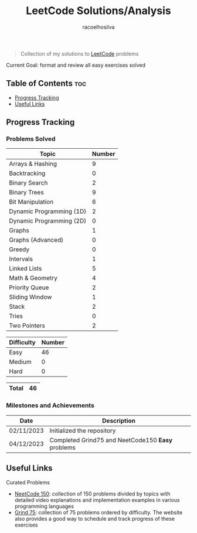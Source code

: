 #+TITLE: LeetCode Solutions/Analysis
#+AUTHOR: racoelhosilva
#+DESCRIPTION: Collection of my solutions to LeetCode problems
#+STARTUP: showeverything

#+BEGIN_QUOTE
Collection of my solutions to [[https://leetcode.com/racoelhosilva/][LeetCode]] problems
#+END_QUOTE
**** Current Goal: format and review all easy exercises solved

** Table of Contents :toc:
  - [[#progress-tracking][Progress Tracking]]
  - [[#useful-links][Useful Links]]

** Progress Tracking

*** Problems Solved


|--------------------------+--------|
| Topic                    | Number |
|--------------------------+--------|
| Arrays & Hashing         |      9 |
| Backtracking             |      0 |
| Binary Search            |      2 |
| Binary Trees             |      9 |
| Bit Manipulation         |      6 |
| Dynamic Programming (1D) |      2 |
| Dynamic Programming (2D) |      0 |
| Graphs                   |      1 |
| Graphs (Advanced)        |      0 |
| Greedy                   |      0 |
| Intervals                |      1 |
| Linked Lists             |      5 |
| Math & Geometry          |      4 |
| Priority Queue           |      2 |
| Sliding Window           |      1 |
| Stack                    |      2 |
| Tries                    |      0 |
| Two Pointers             |      2 |
|--------------------------+--------|

|------------+--------|
| Difficulty | Number |
|------------+--------|
| Easy       |     46 |
| Medium     |      0 |
| Hard       |      0 |
|------------+--------|

|-------+----|
| Total | 46 |
|-------+----|

*** Milestones and Achievements

|------------+---------------------------------------------------|
| Date       | Description                                       |
|------------+---------------------------------------------------|
| 02/11/2023 | Initialized the repository                        |
| 04/12/2023 | Completed Grind75 and NeetCode150 *Easy* problems |
|------------+---------------------------------------------------|

** Useful Links

**** Curated Problems

+ [[https://neetcode.io/practice][NeetCode 150]]: collection of 150 problems divided by topics with detailed video explanations and implementation examples in various programming languages
+ [[https://www.techinterviewhandbook.org/grind75?weeks=28&hours=40][Grind 75]]: collection of 75 problems ordered by difficulty. The website also provides a good way to schedule and track progress of these exercises
